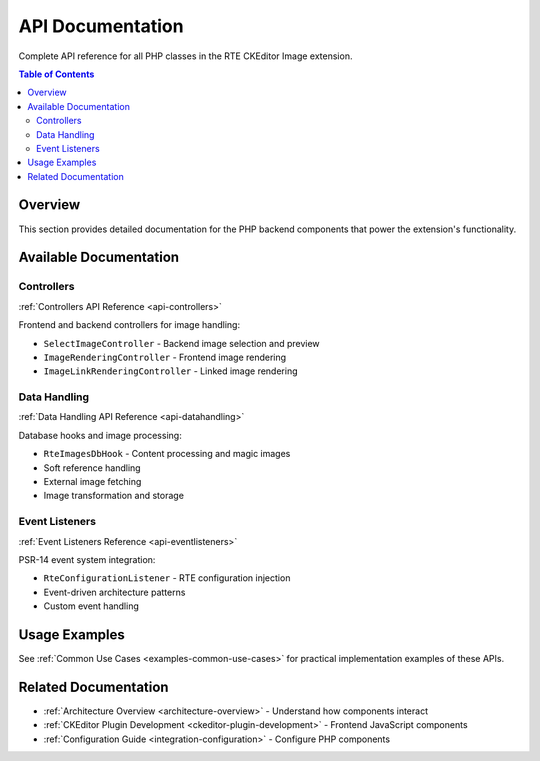 .. _api-documentation:

==================
API Documentation
==================

Complete API reference for all PHP classes in the RTE CKEditor Image extension.

.. contents:: Table of Contents
   :depth: 2
   :local:

Overview
========

This section provides detailed documentation for the PHP backend components that power the extension's functionality.

Available Documentation
=======================

Controllers
-----------

:ref:`Controllers API Reference <api-controllers>`

Frontend and backend controllers for image handling:

- ``SelectImageController`` - Backend image selection and preview
- ``ImageRenderingController`` - Frontend image rendering
- ``ImageLinkRenderingController`` - Linked image rendering

Data Handling
-------------

:ref:`Data Handling API Reference <api-datahandling>`

Database hooks and image processing:

- ``RteImagesDbHook`` - Content processing and magic images
- Soft reference handling
- External image fetching
- Image transformation and storage

Event Listeners
---------------

:ref:`Event Listeners Reference <api-eventlisteners>`

PSR-14 event system integration:

- ``RteConfigurationListener`` - RTE configuration injection
- Event-driven architecture patterns
- Custom event handling

Usage Examples
==============

See :ref:`Common Use Cases <examples-common-use-cases>` for practical implementation examples of these APIs.

Related Documentation
=====================

- :ref:`Architecture Overview <architecture-overview>` - Understand how components interact
- :ref:`CKEditor Plugin Development <ckeditor-plugin-development>` - Frontend JavaScript components
- :ref:`Configuration Guide <integration-configuration>` - Configure PHP components
